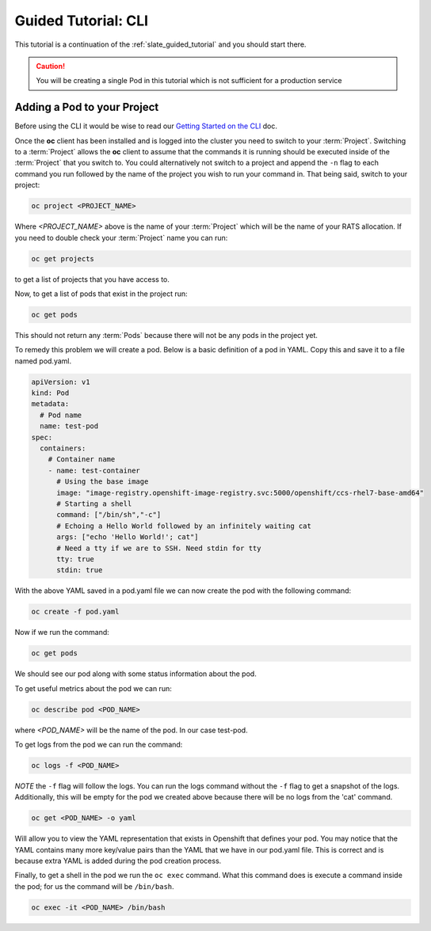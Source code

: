 .. _slate_guided_tutorial_cli:

********************
Guided Tutorial: CLI
********************

This tutorial is a continuation of the :ref:`slate_guided_tutorial` and you should start there.

.. caution::

   You will be creating a single Pod in this tutorial which is not sufficient for a production service


Adding a Pod to your Project
^^^^^^^^^^^^^^^^^^^^^^^^^^^^

Before using the CLI it would be wise to read our `Getting Started on the CLI <../getting_started_cli>`_ doc.

Once the **oc** client has been installed and is logged into the cluster you need to switch to your :term:`Project`. Switching to a :term:`Project` allows the **oc** client to assume that the commands it is running should be executed inside of the  :term:`Project` that you switch to. You could alternatively not switch to a project and append the ``-n`` flag to each command you run followed by the name of the project you wish to run your command in. That being said, switch to your project:

.. code-block:: bash

   oc project <PROJECT_NAME>

Where `<PROJECT_NAME>` above is the name of your :term:`Project` which will be the name of your RATS allocation. If you need to double check your :term:`Project` name you can run:

.. code-block:: bash

   oc get projects

to get a list of projects that you have access to.

Now, to get a list of pods that exist in the project run:

.. code-block:: bash

   oc get pods

This should not return any :term:`Pods` because there will not be any pods in the project yet.

To remedy this problem we will create a pod. Below is a basic definition of a pod in YAML. Copy this and save it to a file named pod.yaml.

.. code-block:: yaml

    apiVersion: v1
    kind: Pod
    metadata:
      # Pod name
      name: test-pod
    spec:
      containers:
        # Container name
        - name: test-container
          # Using the base image
          image: "image-registry.openshift-image-registry.svc:5000/openshift/ccs-rhel7-base-amd64"
          # Starting a shell
          command: ["/bin/sh","-c"]
          # Echoing a Hello World followed by an infinitely waiting cat
          args: ["echo 'Hello World!'; cat"]
          # Need a tty if we are to SSH. Need stdin for tty
          tty: true
          stdin: true

With the above YAML saved in a pod.yaml file we can now create the pod with the following command:

.. code-block:: bash

   oc create -f pod.yaml

Now if we run the command:

.. code-block:: bash

   oc get pods

We should see our pod along with some status information about the pod.

To get useful metrics about the pod we can run:

.. code-block:: bash

   oc describe pod <POD_NAME>

where `<POD_NAME>` will be the name of the pod. In our case test-pod.

To get logs from the pod we can run the command:

.. code-block:: bash

   oc logs -f <POD_NAME>

*NOTE* the ``-f`` flag will follow the logs. You can run the logs command without the ``-f`` flag to get a snapshot of the logs. Additionally, this will be empty for the pod we created above because there will be no logs from the 'cat' command.

.. code-block:: bash

   oc get <POD_NAME> -o yaml

Will allow you to view the YAML representation that exists in Openshift that defines your pod. You may notice that the YAML contains many more key/value pairs than the YAML that we have in our pod.yaml file. This is correct and is because extra YAML is added during the pod creation process.

Finally, to get a shell in the pod we run the ``oc exec`` command. What this command does is execute a command inside the pod; for us the command will be ``/bin/bash``.

.. code-block:: bash

   oc exec -it <POD_NAME> /bin/bash

